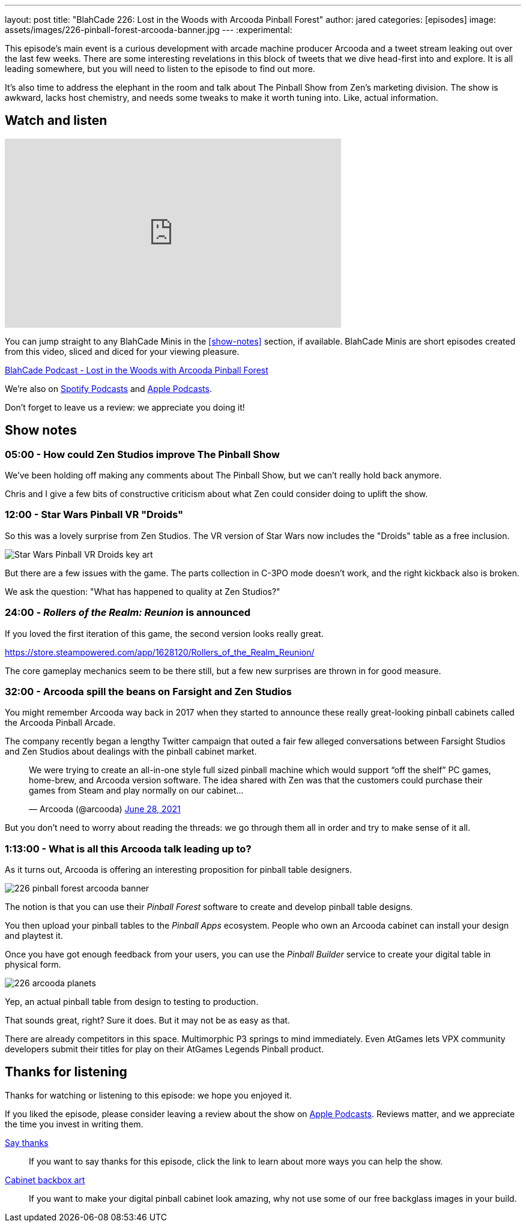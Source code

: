 ---
layout: post
title:  "BlahCade 226: Lost in the Woods with Arcooda Pinball Forest"
author: jared
categories: [episodes]
image: assets/images/226-pinball-forest-arcooda-banner.jpg
---
:experimental:

This episode's main event is a curious development with arcade machine producer Arcooda and a tweet stream leaking out over the last few weeks. 
There are some interesting revelations in this block of tweets that we dive head-first into and explore. 
It is all leading somewhere, but you will need to listen to the episode to find out more.

It's also time to address the elephant in the room and talk about The Pinball Show from Zen's marketing division. 
The show is awkward, lacks host chemistry, and needs some tweaks to make it worth tuning into. 
Like, actual information.

== Watch and listen

video::HS2BYf5jwkw[youtube, width=560, height=315]

You can jump straight to any BlahCade Minis in the <<show-notes>> section, if available.
BlahCade Minis are short episodes created from this video, sliced and diced for your viewing pleasure.

++++
<a href="https://shoutengine.com/BlahCadePodcast/lost-in-the-woods-with-arcooda-pinball-forest-102021" data-width="100%" class="shoutEngineEmbed">
BlahCade Podcast - Lost in the Woods with Arcooda Pinball Forest
</a><script type="text/javascript" src="https://shoutengine.com/embed/embed.js"></script>
++++

We’re also on https://open.spotify.com/show/4YA3cs49xLqcNGhFdXUCQj[Spotify Podcasts] and https://podcasts.apple.com/au/podcast/blahcade-podcast/id1039748922[Apple Podcasts]. 

Don't forget to leave us a review: we appreciate you doing it!

== Show notes

=== 05:00 - How could Zen Studios improve The Pinball Show

We've been holding off making any comments about The Pinball Show, but we can't really hold back anymore.

Chris and I give a few bits of constructive criticism about what Zen could consider doing to uplift the show.

=== 12:00 - Star Wars Pinball VR "Droids" 

So this was a lovely surprise from Zen Studios. 
The VR version of Star Wars now includes the "Droids" table as a free inclusion.

image::226-droids-keyart.jpg[Star Wars Pinball VR Droids key art]

But there are a few issues with the game.
The parts collection in C-3PO mode doesn't work, and the right kickback also is broken.

We ask the question: "What has happened to quality at Zen Studios?"

=== 24:00 - _Rollers of the Realm: Reunion_ is announced

If you loved the first iteration of this game, the second version looks really great.

https://store.steampowered.com/app/1628120/Rollers_of_the_Realm_Reunion/ 

The core gameplay mechanics seem to be there still, but a few new surprises are thrown in for good measure.

=== 32:00 - Arcooda spill the beans on Farsight and Zen Studios

You might remember Arcooda way back in 2017 when they started to announce these really great-looking pinball cabinets called the Arcooda Pinball Arcade.

The company recently began a lengthy Twitter campaign that outed a fair few alleged conversations between Farsight Studios and Zen Studios about dealings with the pinball cabinet market.

++++
<blockquote class="twitter-tweet"><p lang="en" dir="ltr">We were trying to create an all-in-one style full sized pinball machine which would support “off the shelf” PC games, home-brew, and Arcooda version software. The idea shared with Zen was that the customers could purchase their games from Steam and play normally on our cabinet...</p>&mdash; Arcooda (@arcooda) <a href="https://twitter.com/arcooda/status/1409654891312685058?ref_src=twsrc%5Etfw">June 28, 2021</a></blockquote> <script async src="https://platform.twitter.com/widgets.js" charset="utf-8"></script>
++++

But you don't need to worry about reading the threads: we go through them all in order and try to make sense of it all.

=== 1:13:00 - What is all this Arcooda talk leading up to?

As it turns out, Arcooda is offering an interesting proposition for pinball table designers.

image::226-pinball-forest-arcooda-banner.jpg[]

The notion is that you can use their _Pinball Forest_ software to create and develop pinball table designs.

You then upload your pinball tables to the _Pinball Apps_ ecosystem. People who own an Arcooda cabinet can install your design and playtest it.

Once you have got enough feedback from your users, you can use the _Pinball Builder_ service to create your digital table in physical form. 

image::226-arcooda-planets.jpg[]

Yep, an actual pinball table from design to testing to production. 

That sounds great, right? 
Sure it does.
But it may not be as easy as that.

There are already competitors in this space. 
Multimorphic P3 springs to mind immediately. 
Even AtGames lets VPX community developers submit their titles for play on their AtGames Legends Pinball product.

== Thanks for listening

Thanks for watching or listening to this episode: we hope you enjoyed it.

If you liked the episode, please consider leaving a review about the show on https://podcasts.apple.com/au/podcast/blahcade-podcast/id1039748922[Apple Podcasts]. 
Reviews matter, and we appreciate the time you invest in writing them.

https://www.blahcadepinball.com/support-the-show.html[Say thanks^]:: If you want to say thanks for this episode, click the link to learn about more ways you can help the show.

https://www.blahcadepinball.com/backglass.html[Cabinet backbox art]:: If you want to make your digital pinball cabinet look amazing, why not use some of our free backglass images in your build.
